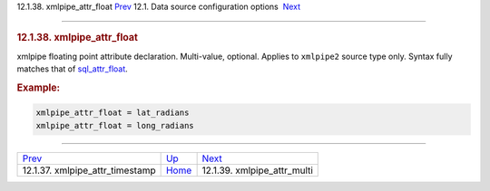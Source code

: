 .. raw:: html

   <div class="navheader">

12.1.38. xmlpipe\_attr\_float
`Prev <conf-xmlpipe-attr-timestamp.html>`__ 
12.1. Data source configuration options
 `Next <conf-xmlpipe-attr-multi.html>`__

--------------

.. raw:: html

   </div>

.. raw:: html

   <div class="sect2">

.. raw:: html

   <div class="titlepage">

.. raw:: html

   <div>

.. raw:: html

   <div>

.. rubric:: 12.1.38. xmlpipe\_attr\_float
   :name: xmlpipe_attr_float
   :class: title

.. raw:: html

   </div>

.. raw:: html

   </div>

.. raw:: html

   </div>

xmlpipe floating point attribute declaration. Multi-value, optional.
Applies to ``xmlpipe2`` source type only. Syntax fully matches that of
`sql\_attr\_float <conf-sql-attr-float.html>`__.

.. rubric:: Example:
   :name: example

.. code:: programlisting

    xmlpipe_attr_float = lat_radians
    xmlpipe_attr_float = long_radians

.. raw:: html

   </div>

.. raw:: html

   <div class="navfooter">

--------------

+------------------------------------------------+----------------------------------+--------------------------------------------+
| `Prev <conf-xmlpipe-attr-timestamp.html>`__    | `Up <confgroup-source.html>`__   |  `Next <conf-xmlpipe-attr-multi.html>`__   |
+------------------------------------------------+----------------------------------+--------------------------------------------+
| 12.1.37. xmlpipe\_attr\_timestamp              | `Home <index.html>`__            |  12.1.39. xmlpipe\_attr\_multi             |
+------------------------------------------------+----------------------------------+--------------------------------------------+

.. raw:: html

   </div>
